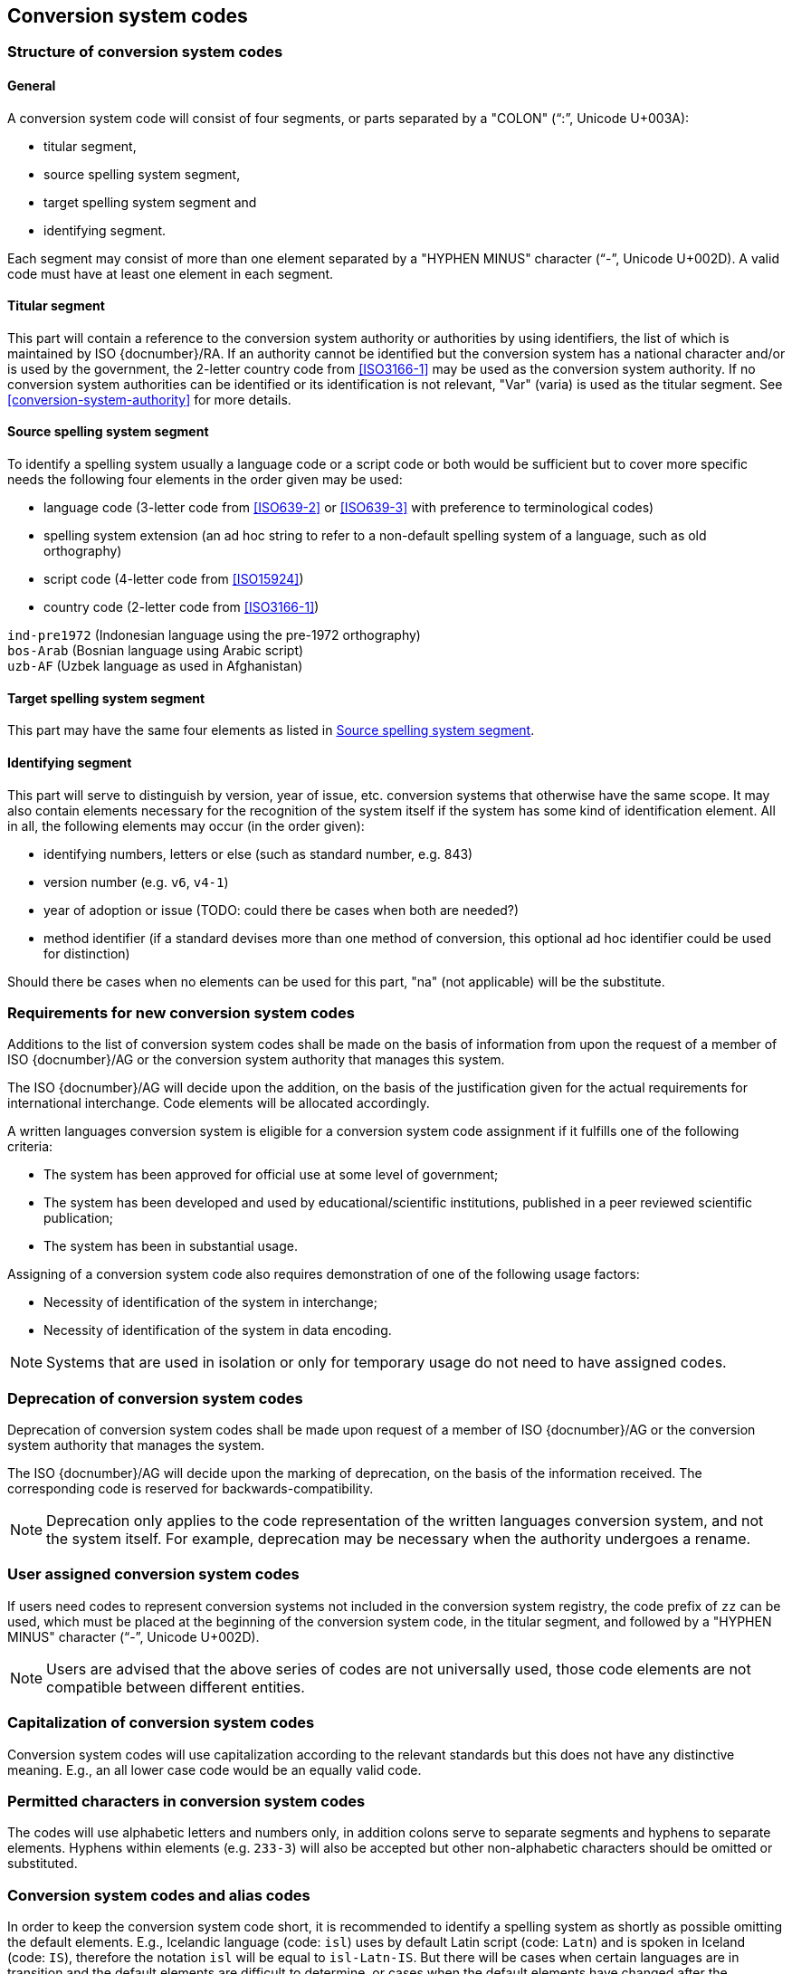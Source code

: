
[[conversion-system-codes]]
== Conversion system codes

[[structure-of-conversion-system-codes]]
=== Structure of conversion system codes

==== General

A conversion system code will consist of four segments,
or parts separated by a "COLON" ("`:`", Unicode U+003A):

- titular segment,
- source spelling system segment,
- target spelling system segment and
- identifying segment.

Each segment may consist of more than one element separated by a "HYPHEN MINUS"
character ("`-`", Unicode U+002D).
A valid code must have at least one element in each segment.


[[titular-segment]]
==== Titular segment

This part will contain a reference to the conversion system authority or
authorities by using identifiers, the list of which is maintained by ISO
{docnumber}/RA.
If an authority cannot be identified but the conversion system has a national
character and/or is used by the government, the 2-letter country code from
<<ISO3166-1>> may be used as the conversion system authority.
If no conversion system authorities can be identified or its identification
is not relevant, "Var" (varia) is used as the titular segment.
See <<conversion-system-authority>> for more details.


[[source-spelling-system-segment]]
==== Source spelling system segment

To identify a spelling system usually a language code or a script code or both
would be sufficient but to cover more specific needs the following four elements
in the order given may be used:

- language code (3-letter code from <<ISO639-2>> or <<ISO639-3>> with preference
  to terminological codes)
- spelling system extension (an ad hoc string to refer to a non-default spelling
system of a language, such as old orthography)
- script code (4-letter code from <<ISO15924>>)
- country code (2-letter code from <<ISO3166-1>>)

[example]
`ind-pre1972` (Indonesian language using the pre-1972 orthography)

[example]
`bos-Arab` (Bosnian language using Arabic script)

[example]
`uzb-AF` (Uzbek language as used in Afghanistan)


[[target-spelling-system-segment]]
==== Target spelling system segment

This part may have the same four elements as listed in <<source-spelling-system-segment>>.


[[identifying-segment]]
==== Identifying segment

This part will serve to distinguish by version, year of issue, etc. conversion
systems that otherwise have the same scope. It may also contain elements
necessary for the recognition of the system itself if the system has some kind
of identification element. All in all, the following elements may occur (in the
order given):

- identifying numbers, letters or else (such as standard number, e.g. 843)
- version number (e.g. `v6`, `v4-1`)
- year of adoption or issue (TODO: could there be cases when both are needed?)
- method identifier (if a standard devises more than one method of conversion,
  this optional ad hoc identifier could be used for distinction)

Should there be cases when no elements can be used for this part, "na" (not
applicable) will be the substitute.


[[requirements-for-new-conversion-system-codes]]
=== Requirements for new conversion system codes

Additions to the list of conversion system codes shall be made on the basis of information from upon the request of a member of ISO {docnumber}/AG or the conversion system authority that manages this system.

The ISO {docnumber}/AG will decide upon the addition, on the basis of the justification given for the actual requirements for international interchange. Code elements will be allocated accordingly.

A written languages conversion system is eligible for a conversion system code assignment if it fulfills one of the following criteria:

* The system has been approved for official use at some level of government;

* The system has been developed and used by educational/scientific institutions, published in a peer reviewed scientific publication;

* The system has been in substantial usage.


Assigning of a conversion system code also requires demonstration of one of the following usage factors:

* Necessity of identification of the system in interchange;
* Necessity of identification of the system in data encoding.

NOTE: Systems that are used in isolation or only for temporary usage do not need to have assigned codes.

////
Additions to the official and international time scale authorities require additional criteria:

* An official time scale authority must be endorsed by a body receiving direct authority by a member of the United Nations.
* An international time scale authority must be endorsed by an international standardization body in liaison with the ISO {docnumber}/AG.
////


[[scs-deprecation]]
=== Deprecation of conversion system codes

Deprecation of conversion system codes shall be made upon
request of a member of ISO {docnumber}/AG
or the conversion system authority that manages the system.

The ISO {docnumber}/AG will decide upon the marking of deprecation, on the basis
of the information received. The corresponding code is reserved
for backwards-compatibility.

NOTE: Deprecation only applies to the code representation of the written languages
conversion system, and not the system itself.
For example, deprecation may be necessary when the authority undergoes a rename.


[[user-assigned-system-codes]]
=== User assigned conversion system codes

If users need codes to represent conversion systems
not included in the conversion system registry, the code prefix of `zz`
can be used, which must be placed at the beginning of the conversion system code,
in the titular segment, and followed by a "HYPHEN MINUS" character ("`-`",
Unicode U+002D).

NOTE: Users are advised that the above series of codes are not universally used,
those code elements are not compatible between different entities.


[[capitalization-of-conversion-system-codes]]
=== Capitalization of conversion system codes

Conversion system codes will use capitalization according to the relevant
standards but this does not have any distinctive meaning.
E.g., an all lower case code would be an equally valid code.


[[permitted-characters-in-conversion-system-codes]]
=== Permitted characters in conversion system codes

The codes will use alphabetic letters and numbers only, in addition colons serve
to separate segments and hyphens to separate elements.
Hyphens within elements (e.g. `233-3`) will also be accepted but other
non-alphabetic characters should be omitted or substituted.


[[conversion-system-codes-and-alias-codes]]
=== Conversion system codes and alias codes

In order to keep the conversion system code short, it is recommended to identify
a spelling system as shortly as possible omitting the default elements.
E.g., Icelandic language (code: `isl`) uses by default Latin script (code: `Latn`)
and is spoken in Iceland (code: `IS`), therefore the notation `isl` will be
equal to `isl-Latn-IS`.
But there will be cases when certain languages are in transition and the default
elements are difficult to determine, or cases when the default elements have
changed after the registration of the conversion system code.
In this case an alias conversion system code may be established with more
elements included but the old code is preserved.

[[examples-of-conversion-system-codes]]
=== Examples of conversion system codes

The examples given here are only indicative and do not guarantee that such codes
will be actually registered.

[example]
`UN:ara:Latn:2017` (United Nations system for the romanization of Arabic,
    approved 2017)

[example]
`UN:mon-CN:Latn:1977` (United Nations system for the romanization of Mongolian
    in China, approved 1977)

[example]
`ALA-LC:mal:Latn:2012` (ALA-LC romanization system that
transliterates the Malayam language from Malayam script characters into Latin
script)

[example]
`ISO:Cyrl:Latn:9-1995` (<<ISO9>> for the transliteration into Latin of
    Cyrillic characters)

[example]
`ICAO:Arab:Latn:2015` (ICAO rules for rendering Arabic-script names in Latin
    letters, issued in 2015)

[example]
`DIN:bel:Latn:1460-1982` (<<DIN1460>> for the transliteration of Belarusian
    into Latin)

[example]
`ESKT:udm:est:2021` (Estonian Language Committee’s rules for rendering Udmurt
    names in Estonian texts, approved 2021)

NOTE: In some cases the target spelling system may also be indicated by a
language code rather than script code.
E.g. `ESKT:udm:est:2021` denotes a system to represent Udmurt names in Estonian
texts using the Estonian alphabet, not Latin as a whole.


// === Written languages conversion systems
//
// ==== General
//
// Written languages conversion systems are used to convert writing systems
// into other scripts, and in the case of romanization systems, into Roman script.
//
//
// ==== Code and identifier
//
// ===== Principles for inclusion in the list of transliteration and romanization systems
//
// ====== List
//
// The list of written languages conversion systems in this document includes known
// transliteration and romanization systems from official sources.
//
//
// ====== Source of names
//
// Names and description of written languages conversion systems are obtained from
// authoritative sources.
//
//
// ====== Current status of names
//
// Written languages conversion systems listed in this document are intended to reflect the
// current situation, at the time of issue of the latest update of this document.
//
//
//
// ===== Principles for allocation of code elements
//
// ====== Relationship with names
//
// The code for a written languages conversion system has the structure of a list, with all
// elements joined by a "FIGURE DASH" character ("`-`", Unicode U+2012).
//
// The elements must conform to the following order:
//
// * `authority-identifier` designates the authority that manages the
// transliteration system;
// * `lang-code` designates the ISO-639 language code the transliteration system processes;
// * `source-script-code` designates the script code of the text taken as input by the transliteration system;
// * `target-script-code` designates the script code of the text produced by the transliteration system;
// * `system-identifier` designates a unique identifier for the transliteration system, such as edition year, document identifier, and system name.
//
// [example]
// `alalc-mal-mlym-latn-2012` for the ALA-LC Romanization system that
// transliterates the Malayam language from Malayam script characters into Latin
// script. The system identifier here is considered to be `2012`.
//
// [example]
// `iso-ukr-Cyrl-Latn-9-1995` for the transliteration system that transliterates
// the Ukrainian language from Cyrillic script into Latin script according to
// <<ISO9>>. The system identifier here is considered to be `9-1995`.
//
//
// ====== Construction of the authority identifiers
//
// The following rules are to be adhered to for the assignment of the authority
// codes:
//
// * The authority identifier uses combinations, in lower case, of the
// 26-character Latin
// alphabet.
//
// * Codes shall encourage descriptive and distinguishable alphabetic names.
//
// * Two-character authority identifiers are reserved for <<ISO3166-1>> codes,
// which
// designate that the authority is the government that is represented by the
// particular <<ISO3166-1>> code.
//
//
// ====== Construction of the language code
//
// The language code must be a code listed in any part of <<ISO639>>.
//
// [example]
// `iso-ara-arab-latn-233-2-1993` applies to the Arabic language written in Arabic script.
//
//
// When a written languages conversion system applies to more than one language,
// the conversion system authority that manages that system
// should determine which of the following approaches should be taken:
//
// . consider this system as multiple systems, with each individual systems
// applying to a single language code; or
// . consider this system as a single system, where the <<ISO639-3>> code of `mul`
// applies.
//
// [example]
// `icao-mul-arab-latn-2015` applies to multiple languages written in Arabic
// script, and is encoded as a single system.
//
// [example]
// `din-bel-cyrl-latn-1460-1982` and `din-bul-cyrl-latn-1460-1982` are both defined
// in <<DIN1460>>, but they are encoded as separate systems for separate languages.
//
//
// ====== Construction of the script codes
//
// The script code must be a code listed in <<ISO15924>>.
//
//
//
//
// ===== List of conversion system codes and their data elements
//
// The list of conversion system codes is initially defined in <<annex-system-codes>>.
// Additional and new entries will be provided by the ISO {docnumber}/RA.
//
// Data attributes provided in the list is defined in <<sc-data-model>>.

